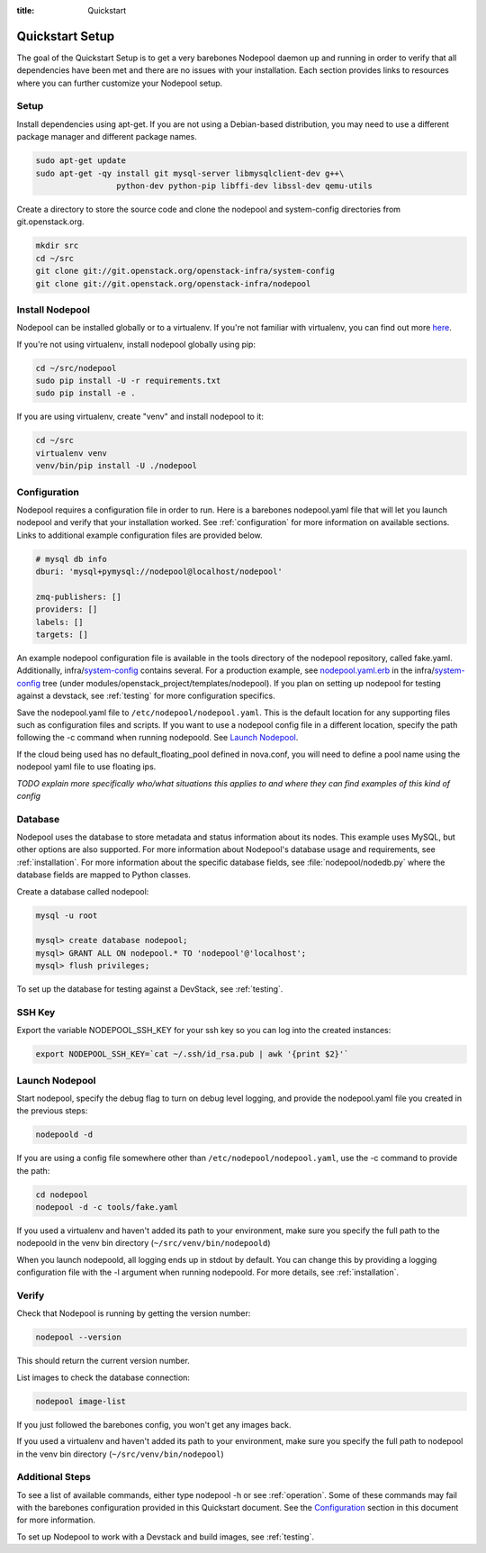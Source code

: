 :title: Quickstart

Quickstart Setup
================

The goal of the Quickstart Setup is to get a very barebones Nodepool daemon up and
running in order to verify that all dependencies have been met and there are no
issues with your installation. Each section provides links to resources where
you can further customize your Nodepool setup.

Setup
-----

Install dependencies using apt-get. If you are not using a Debian-based
distribution, you may need to use a different package manager and different
package names.

.. code-block:: bash

    sudo apt-get update
    sudo apt-get -qy install git mysql-server libmysqlclient-dev g++\
                     python-dev python-pip libffi-dev libssl-dev qemu-utils

Create a directory to store the source code and clone the nodepool and
system-config directories from git.openstack.org.

.. code-block:: bash

    mkdir src
    cd ~/src
    git clone git://git.openstack.org/openstack-infra/system-config
    git clone git://git.openstack.org/openstack-infra/nodepool


Install Nodepool
----------------

Nodepool can be installed globally or to a virtualenv. If you're not familiar
with virtualenv, you can find out more `here <https://pypi.python.org/pypi/virtualenv>`_.

If you're not using virtualenv, install nodepool globally using pip:

.. code-block:: bash

    cd ~/src/nodepool
    sudo pip install -U -r requirements.txt
    sudo pip install -e .

If you are using virtualenv, create "venv" and install nodepool to it:

.. code-block:: bash

    cd ~/src
    virtualenv venv
    venv/bin/pip install -U ./nodepool

Configuration
-------------

Nodepool requires a configuration file in order to run. Here is a barebones
nodepool.yaml file that will let you launch nodepool and verify that your
installation worked. See :ref:`configuration` for more information on
available sections. Links to additional example configuration files are provided
below.

.. code-block:: yaml

  # mysql db info
  dburi: 'mysql+pymysql://nodepool@localhost/nodepool'

  zmq-publishers: []
  providers: []
  labels: []
  targets: []

An example nodepool configuration file is available in the tools directory of
the nodepool repository, called fake.yaml. Additionally, infra/system-config_
contains several. For a production example, see nodepool.yaml.erb_ in
the infra/system-config_ tree (under
modules/openstack_project/templates/nodepool). If you plan on setting up
nodepool for testing against a devstack, see :ref:`testing` for more configuration
specifics.

Save the nodepool.yaml file to ``/etc/nodepool/nodepool.yaml``. This is the
default location for any supporting files such as configuration files and
scripts. If you want to use a nodepool config file in a different location,
specify the path following the -c command when running nodepoold. See `Launch
Nodepool`_.

If the cloud being used has no default_floating_pool defined in nova.conf,
you will need to define a pool name using the nodepool yaml file to use
floating ips.

*TODO explain more specifically who/what situations this applies
to and where they can find examples of this kind of config*

.. _system-config: https://git.openstack.org/cgit/openstack-infra/system-config/tree/modules/openstack_project/templates/nodepool/
.. _nodepool.yaml.erb: https://git.openstack.org/cgit/openstack-infra/system-config/tree/modules/openstack_project/templates/nodepool/nodepool.yaml.erb

Database
--------

Nodepool uses the database to store metadata and status information about its
nodes. This example uses MySQL, but other options are also supported. For more
information about Nodepool's database usage and requirements, see :ref:`installation`.
For more information about the specific database fields, see :file:`nodepool/nodedb.py` where the
database fields are mapped to Python classes.

Create a database called nodepool:

.. code-block:: bash

    mysql -u root

    mysql> create database nodepool;
    mysql> GRANT ALL ON nodepool.* TO 'nodepool'@'localhost';
    mysql> flush privileges;

To set up the database for testing against a DevStack, see :ref:`testing`.

SSH Key
--------

Export the variable NODEPOOL_SSH_KEY for your ssh key so you can log into the created instances:

.. code-block:: bash

    export NODEPOOL_SSH_KEY=`cat ~/.ssh/id_rsa.pub | awk '{print $2}'`

Launch Nodepool
---------------

Start nodepool, specify the debug flag to turn on debug level logging, and
provide the nodepool.yaml file you created in the previous steps:

.. code-block:: bash

    nodepoold -d

If you are using a config file somewhere other than
``/etc/nodepool/nodepool.yaml``, use the -c command to provide the path:

.. code-block:: bash

  cd nodepool
  nodepool -d -c tools/fake.yaml

If you used a virtualenv and haven't added its path to your environment, make
sure you specify the full path to the nodepoold in the venv bin directory
(``~/src/venv/bin/nodepoold``)

When you launch nodepoold, all logging ends up in stdout by default. You can change this by providing a
logging configuration file with the -l argument when running nodepoold. For more
details, see :ref:`installation`.

Verify
------

Check that Nodepool is running by getting the version number:

.. code-block:: bash

  nodepool --version

This should return the current version number.

List images to check the database connection:

.. code-block:: bash

  nodepool image-list

If you just followed the barebones config, you won't get any images back.

If you used a virtualenv and haven't added its path to your environment, make
sure you specify the full path to nodepool in the venv bin directory
(``~/src/venv/bin/nodepool``)

Additional Steps
----------------

To see a list of available commands, either type nodepool -h or see :ref:`operation`.
Some of these commands may fail with the barebones configuration provided in
this Quickstart document. See the `Configuration`_ section in this document for
more information.

To set up Nodepool to work with a Devstack and build images, see :ref:`testing`.
